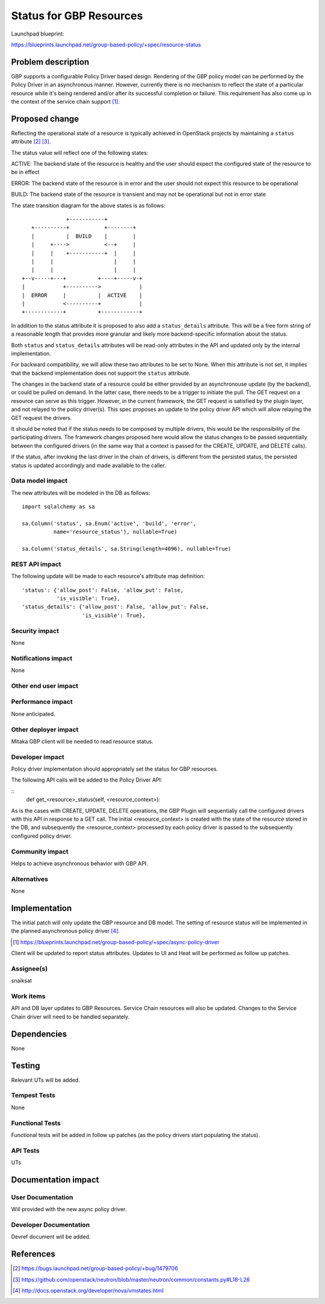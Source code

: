 ..
 This work is licensed under a Creative Commons Attribution 3.0 Unported
 License.

 http://creativecommons.org/licenses/by/3.0/legalcode

==========================================
Status for GBP Resources
==========================================

Launchpad blueprint:

https://blueprints.launchpad.net/group-based-policy/+spec/resource-status


Problem description
===================

GBP supports a configurable Policy Driver based design. Rendering of the GBP
policy model can be performed by the Policy Driver in an asynchronous manner.
However, currently there is no mechanism to reflect the state of a particular
resource while it's being rendered and/or after its successful completion or
failure. This requirement has also come up in the context of the service chain
support [#]_.


Proposed change
===============

Reflecting the operational state of a resource is typically achieved in
OpenStack projects by maintaining a ``status`` attribute [#]_ [#]_.

The status value will reflect one of the following states:

ACTIVE: The backend state of the resource is healthy and the user should expect
the configured state of the resource to be in effect

ERROR: The backend state of the resource is in error and the user should not
expect this resource to be operational

BUILD: The backend state of the resource is transient and may not be
operational but not in error state

The state transition diagram for the above states is as follows:

::

               +-----------+
    +----------+           +--------+
    |          |  BUILD    |        |
    |     +---->           <--+     |
    |     |    +-----------+  |     |
    |     |                   |     |
    |     |                   |     |
 +--v-----+---+          +----+-----v-+
 |            +---------->            |
 |  ERROR     |          |  ACTIVE    |
 |            <----------+            |
 +------------+          +------------+

In addition to the status attribute it is proposed to also add a
``status_details`` attribute. This will be a free form string of a reasonable
length that provides more granular and likely more backend-specific information
about the status.

Both ``status`` and ``status_details`` attributes will be read-only attributes
in the API and updated only by the internal implementation.

For backward compatibility, we will allow these two attributes to be set to
None. When this attribute is not set, it implies that the backend
implementation does not support the ``status`` attribute.

The changes in the backend state of a resource could be either provided by an
asynchronouse update (by the backend), or could be pulled on demand. In the
latter case, there needs to be a trigger to initiate the pull. The GET request
on a resource can serve as this trigger. However, in the current framework,
the GET request is satisfied by the plugin layer, and not relayed to the
policy driver(s). This spec proposes an update to the policy driver API which
will allow relaying the GET request the drivers.

It should be noted that if the status needs to be composed by multiple drivers,
this would be the responsibility of the participating drivers. The framework
changes proposed here would allow the status changes to be passed sequentially
between the configured drivers (in the same way that a context is passed for
the CREATE, UPDATE, and DELETE calls).

If the status, after invoking the last driver in the chain of drivers, is
different from the persisted status, the persisted status is updated
accordingly and made available to the caller.


Data model impact
-----------------

The new attributes will be modeled in the DB as follows:

::

 import sqlalchemy as sa

 sa.Column('status', sa.Enum('active', 'build', 'error',
           name='resource_status'), nullable=True)

 sa.Column('status_details', sa.String(length=4096), nullable=True)


REST API impact
---------------

The following update will be made to each resource's attribute map definition:

::

        'status': {'allow_post': False, 'allow_put': False,
                   'is_visible': True},
        'status_details': {'allow_post': False, 'allow_put': False,
                           'is_visible': True},

Security impact
---------------

None


Notifications impact
--------------------

None


Other end user impact
---------------------


Performance impact
------------------

None anticipated.


Other deployer impact
---------------------

Mitaka GBP client will be needed to read resource status.

Developer impact
----------------

Policy driver implementation should appropriately set the status for GBP
resources.

The following API calls will be added to the Policy Driver API:

::
  def get_<resource>_status(self, <resource_context>):

As is the cases with CREATE, UPDATE, DELETE operations, the GBP Plugin will
sequentially call the configured drivers with this API in response to a GET
call. The initial <resource_context> is created with the state of the resource
stored in the DB, and subsequently the <resource_context> processed by each
policy driver is passed to the subsequently configured policy driver.

Community impact
----------------

Helps to achieve asynchronous behavior with GBP API.


Alternatives
------------

None


Implementation
==============

The initial patch will only update the GBP resource and DB model. The
setting of resource status will be implemented in the planned asynchronous
policy driver [#]_.

.. [#] https://blueprints.launchpad.net/group-based-policy/+spec/async-policy-driver

Client will be updated to report status attributes. Updates to UI and Heat will be
performed as follow up patches.

Assignee(s)
-----------

snaiksat


Work items
----------

API and DB layer updates to GBP Resources. Service Chain resources will also be
updated. Changes to the Service Chain driver will need to be handled
separately.


Dependencies
============

None


Testing
=======

Relevant UTs will be added.

Tempest Tests
-------------

None


Functional Tests
----------------

Functional tests will be added in follow up patches (as the policy drivers
start populating the status).


API Tests
---------

UTs


Documentation impact
====================

User Documentation
------------------

Will provided with the new async policy driver.


Developer Documentation
-----------------------

Devref document will be added.

References
==========

.. [#] https://bugs.launchpad.net/group-based-policy/+bug/1479706
.. [#] https://github.com/openstack/neutron/blob/master/neutron/common/constants.py#L18-L26
.. [#] http://docs.openstack.org/developer/nova/vmstates.html
